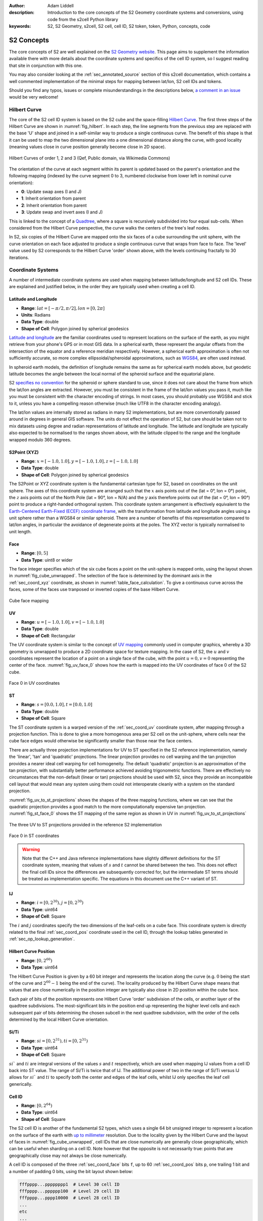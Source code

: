 :author: Adam Liddell
:description:
    Introduction to the core concepts of the S2 Geometry coordinate systems and conversions, using
    code from the s2cell Python library
:keywords: S2, S2 Geometry, s2cell, S2 cell, cell ID, S2 token, token, Python, concepts, code

S2 Concepts
===========

The core concepts of S2 are well explained on the `S2 Geometry website <https://s2geometry.io/>`__.
This page aims to supplement the information available there with more details about the coordinate
systems and specifics of the cell ID system, so I suggest reading that site in conjunction with
this one.

You may also consider looking at the :ref:`sec_annotated_source` section of this s2cell
documentation, which contains a well commented implementation of the minimal steps for mapping
between lat/lon, S2 cell IDs and tokens.

Should you find any typos, issues or complete misunderstandings in the descriptions below,
`a comment in an issue <https://github.com/aaliddell/s2cell/issues/new>`__ would be very welcome!


Hilbert Curve
-------------

The core of the S2 cell ID system is based on the S2 cube and the space-filling
`Hilbert Curve <https://en.wikipedia.org/wiki/Hilbert_curve>`__. The first three steps of the
Hilbert Curve are shown in :numref:`fig_hilbert`. In each step, the line segments from the previous
step are replaced with the base 'U' shape and joined in a self-similar way to produce a single
continuous curve. The benefit of this shape is that it can be used to map the two dimensional plane
into a one dimensional distance along the curve, with good locality (meaning values close in curve
position generally become close in 2D space).

.. _fig_hilbert:

.. figure:: _static/hilbert.svg
   :height: 200px
   :alt: Hilbert Curve Steps 1, 2 and 3 (Qef, Public domain, via Wikimedia Commons)
   :align: center

   Hilbert Curves of order 1, 2 and 3 (Qef, Public domain, via Wikimedia Commons)

The orientation of the curve at each segment within its parent is updated based on the parent's
orientation and the following mapping (indexed by the curve segment 0 to 3, numbered clockwise from
lower left in nominal curve orientation):

- **0**: Update swap axes (I and J)
- **1**: Inherit orientation from parent
- **2**: Inherit orientation from parent
- **3**: Update swap and invert axes (I and J)

This is linked to the concept of a `Quadtree <https://en.wikipedia.org/wiki/Quadtree>`__, where a
square is recursively subdivided into four equal sub-cells. When considered from the Hilbert Curve
perspective, the curve walks the centers of the tree's leaf nodes.

In S2, six copies of the Hilbert Curve are mapped onto the six faces of a cube surrounding the unit
sphere, with the curve orientation on each face adjusted to produce a single continuous curve that
wraps from face to face. The 'level' value used by S2 corresponds to the Hilbert Curve 'order' shown
above, with the levels continuing fractally to 30 iterations.


Coordinate Systems
------------------

A number of intermediate coordinate systems are used when mapping between latitude/longitude and S2
cell IDs. These are explained and justified below, in the order they are typically used when
creating a cell ID.


.. _sec_coord_lat_lon:

Latitude and Longitude
**********************

- **Range**: :math:`lat = [-\pi/2, \pi/2], lon = [0, 2\pi]`
- **Units**: Radians
- **Data Type**: double
- **Shape of Cell**: Polygon joined by spherical geodesics

`Latitude and longitude <https://en.wikipedia.org/wiki/Geographic_coordinate_system#Latitude_and_longitude>`__
are the familiar coordinates used to represent locations on the surface of the earth, as you might
retrieve from your phone's GPS or in most GIS data. In a spherical earth, these represent the
angular offsets from the intersection of the equator and a reference meridian respectively. However,
a spherical earth approximation is often not sufficiently accurate, so more complex
ellipsoidal/spheroidal approximations, such as
`WGS84 <https://en.wikipedia.org/wiki/World_Geodetic_System>`__, are often used instead.

In spheroid earth models, the definition of longitude remains the same as for spherical earth models
above, but geodetic latitude becomes the angle between the local normal of the spheroid surface and
the equatorial plane.

S2 `specifies no convention <https://s2geometry.io/about/overview#geocentric-vs-geodetic-coordinates>`__
for the spheroid or sphere standard to use, since it does not care about the frame from which the
lat/lon angles are extracted. However, you must be consistent in the frame of the lat/lon values you
pass it, much like you must be consistent with the character encoding of strings. In most cases, you
should probably use WGS84 and stick to it, unless you have a compelling reason otherwise (much like
UTF8 in the character encoding analogy).

The lat/lon values are internally stored as radians in many S2 implementations, but are more
conventionally passed around in degrees in general GIS software. The units do not effect the
operation of S2, but care should be taken not to mix datasets using degree and radian
representations of latitude and longitude. The latitude and longitude are typically also expected to
be normalised to the ranges shown above, with the latitude clipped to the range and the longitude
wrapped modulo 360 degrees.


.. _sec_coord_xyz:

S2Point (XYZ)
*************

- **Range**: :math:`x = [-1.0, 1.0], y = [-1.0, 1.0], z = [-1.0, 1.0]`
- **Data Type**: double
- **Shape of Cell**: Polygon joined by spherical geodesics

The S2Point or XYZ coordinate system is the fundamental cartesian type for S2, based on coordinates
on the unit sphere. The axes of this coordinate system are arranged such that the :math:`x` axis
points out of the (lat = 0°, lon = 0°) point, the :math:`z` axis points out of the North Pole
(lat = 90°, lon = N/A) and the :math:`y` axis therefore points out of the (lat = 0°, lon = 90°)
point to produce a right-handed orthogonal system. This coordinate system arrangement is effectively
equivalent to the
`Earth-Centered Earth-Fixed (ECEF) coordinate frame <https://en.wikipedia.org/wiki/ECEF>`__, with the
transformation from latitude and longitude angles using a unit sphere rather than a WGS84 or similar
spheroid. There are a number of benefits of this representation compared to lat/lon angles, in
particular the avoidance of degenerate points at the poles. The XYZ vector is typically normalised
to unit length.


.. _sec_coord_face:

Face
****

- **Range**: :math:`[0, 5]`
- **Data Type**: uint8 or wider

The face integer specifies which of the six cube faces a point on the unit-sphere is mapped onto,
using the layout shown in :numref:`fig_cube_unwrapped`. The selection of the face is determined by
the dominant axis in the :ref:`sec_coord_xyz` coordinate, as shown in
:numref:`table_face_calculation`.
To give a continuous curve across the faces, some of the faces use tranposed or inverted copies of
the base Hilbert Curve.

.. _fig_cube_unwrapped:

.. figure:: _static/cube_unwrapped.svg
   :alt: Cube face mapping
   :align: center

   Cube face mapping


.. _sec_coord_uv:

UV
**

- **Range**: :math:`u = [-1.0, 1.0], v = [-1.0, 1.0]`
- **Data Type**: double
- **Shape of Cell**: Rectangular

The UV coordinate system is similar to the concept of
`UV mapping <https://en.wikipedia.org/wiki/UV_mapping>`_ commonly used in computer graphics, whereby
a 3D geometry is unwrapped to produce a 2D coordinate space for texture mapping. In the case of S2,
the :math:`u` and :math:`v` coordinates represent the location of a point on a single face of the
cube, with the point :math:`u = 0, v = 0` representing the center of the face.
:numref:`fig_uv_face_0` shows how the earth is mapped into the UV coordinates of face 0 of the S2
cube.

.. _fig_uv_face_0:

.. figure:: _static/uv_face_0.svg
   :alt: Face 0 in UV coordinates
   :align: center

   Face 0 in UV coordinates


.. _sec_coord_st:

ST
**

- **Range**: :math:`s = [0.0, 1.0], t = [0.0, 1.0]`
- **Data Type**: double
- **Shape of Cell**: Square

The ST coordinate system is a warped version of the :ref:`sec_coord_uv` coordinate system, after
mapping through a projection function. This is done to give a more homogenous area per S2 cell on
the unit-sphere, where cells near the cube face edges would otherwise be significantly smaller than
those near the face centers.

There are actually three projection implementations for UV to ST specified in the S2 reference
implementation, namely the 'linear', 'tan' and 'quadratic' projections. The linear projection
provides no cell warping and the tan projection provides a nearer ideal cell warping for cell
homogeneity. The default 'quadratic' projection is an approximation of the tan projection, with
substantially better performance achieved avoiding trigonometric functions. There are effectively no
circumstances that the non-default (linear or tan) projections should be used with S2, since they
provide an incompatible cell layout that would mean any system using them could not interoperate
cleanly with a system on the standard projection.

:numref:`fig_uv_to_st_projections` shows the shapes of the three mapping functions, where we can see
that the quadratic projection provides a good match to the more computationally expensive tan
projection. :numref:`fig_st_face_0` shows the ST mapping of the same region as shown in UV in
:numref:`fig_uv_to_st_projections`

.. _fig_uv_to_st_projections:

.. figure:: _static/uv_to_st_projections.svg
   :alt: The three UV to ST projections provided in the reference S2 implementation
   :align: center

   The three UV to ST projections provided in the reference S2 implementation

.. _fig_st_face_0:

.. figure:: _static/st_face_0.svg
   :alt: Face 0 in ST coordinates
   :align: center

   Face 0 in ST coordinates

.. warning::

    Note that the C++ and Java reference implementations have slightly different definitions for the
    ST coordinate system, meaning that values of :math:`s` and :math:`t` cannot be shared between
    the two. This does not effect the final cell IDs since the differences are subsequently
    corrected for, but the intermediate ST terms should be treated as implementation specific. The
    equations in this document use the C++ variant of ST.


.. _sec_coord_ij:

IJ
**

- **Range**: :math:`i = [0, 2^{30}), j = [0, 2^{30})`
- **Data Type**: uint64
- **Shape of Cell**: Square

The :math:`i` and :math:`j` coordinates specify the two dimensions of the leaf-cells on a cube face.
This coordinate system is directly related to the final :ref:`sec_coord_pos` coordinate used in the
cell ID, through the lookup tables generated in :ref:`sec_op_lookup_generation`.


.. _sec_coord_pos:

Hilbert Curve Position
**********************

- **Range**: :math:`[0, 2^{60})`
- **Data Type**: uint64

The Hilbert Curve Position is given by a 60 bit integer and represents the location along the curve
(e.g. :math:`0` being the start of the curve and :math:`2^{60} - 1` being the end of the curve). The
locality produced by the Hilbert Curve shape means that values that are close numerically in the
position integer are typically also close in 2D position within the cube face.

Each pair of bits of the position represents one Hilbert Curve 'order' subdivision of the cells, or
another layer of the quadtree subdivisions. The most-significant bits in the position end up
representing the higher level cells and each subsequent pair of bits determining the chosen subcell
in the next quadtree subdivision, with the order of the cells determined by the local Hilbert Curve
orientation.


.. _sec_coord_si_ti:

Si/Ti
*****

- **Range**: :math:`si = [0, 2^{31}), ti = [0, 2^{31})`
- **Data Type**: uint64
- **Shape of Cell**: Square

:math:`si`` and :math:`ti` are integral versions of the values :math:`s` and :math:`t` respectively,
which are used when mapping IJ values from a cell ID back into ST value. The range of Si/Ti is twice
that of IJ. The additional power of two in the range of Si/Ti versus IJ allows for :math:`si`` and
:math:`ti` to specify both the center and edges of the leaf cells, whilst IJ only specifies the leaf
cell generically.


.. _sec_coord_cell_id:

Cell ID
*******

- **Range**: :math:`[0, 2^{64})`
- **Data Type**: uint64
- **Shape of Cell**: Square

The S2 cell ID is another of the fundamental S2 types, which uses a single 64 bit unsigned integer
to represent a location on the surface of the earth with
`up to millimeter <https://s2geometry.io/resources/s2cell_statistics>`__ resolution. Due to the
locality given by the Hilbert Curve and the layout of faces in :numref:`fig_cube_unwrapped`, cell
IDs that are close numerically are generally close geographically, which can be useful when sharding
on a cell ID. Note however that the opposite is not necessarily true: points that are geographically
close may not always be close numerically.

A cell ID is composed of the three :ref:`sec_coord_face` bits ``f``, up to 60
:ref:`sec_coord_pos` bits ``p``, one trailing 1 bit and a number of padding 0 bits, using the bit
layout shown below:

.. code-block::

    fffpppp...pppppppp1  # Level 30 cell ID
    fffpppp...pppppp100  # Level 29 cell ID
    fffpppp...pppp10000  # Level 28 cell ID
    ...
    etc
    ...
    fffpp10...000000000  # Level 1 cell ID
    fff1000...000000000  # Level 0 cell ID

You may notice that the position of the trailing 1 bit allows for quick determination of the cell
ID's level. Additionally, the trailing bit is always in an even numbered bit (counting from 0 on the
LSB), which means that not all 64 bit values are a valid cell ID. A cell ID would be classified as
invalid if either of the following are true:

- The 3 face bits ``fff`` are any value outside the range :math:`[0, 5]`.
- The trailing 1 bit is missing or is in an odd numbered bit in the cell ID integer.

The above checks can be written programmatically like so:

.. code-block:: python3

    def cell_id_is_valid(cell_id: Union[int, np.uint64]) -> bool:
        # Check face bits
        if (cell_id >> 61) > 5:
            return False

        # Check trailing 1 bit is in one of the even bit positions allowed for the 30 levels, using
        # the mask:
        # 0b0001010101010101010101010101010101010101010101010101010101010101 = 0x1555555555555555
        lowest_set_bit = cell_id & (~cell_id + 1)
        if not lowest_set_bit & 0x1555555555555555:
            return False

        return True  # Checks have passed, cell ID must be valid

In S2 implementations, there are two invalid cell IDs that are given particular special status:

- The ``0`` cell ID is the 'default' or 'none' cell ID, often used in the absence of any specific
  valid cell ID. This cell ID is therefore less than all valid cell IDs.
- The 'sentinel' cell ID, which is composed of all 1 bits (:math:`= 2^{64} - 1`). This cell ID is
  therefore greater than all valid cell IDs.


Operations
----------

This section walks through the steps for a number of common cell ID operations, such as conversion
and truncation. The steps will be shown here in mathematical form where possible; if you want a more
programmatic form, consider instead looking at the :ref:`sec_annotated_source` section of this
s2cell documentation.


.. _lat_lon_to_cell_id:

Lat/Lon to S2 Cell ID
*********************

The :ref:`sec_coord_lat_lon` (in radians), are first converted to a :ref:`sec_coord_xyz` using a
unit sphere:

.. math::

   x = \cos(latitude) \times \cos(longitude)

   y = \cos(latitude) \times \sin(longitude)

   z = \sin(latitude)

The :ref:`sec_coord_face` is determined by the largest absolute :math:`x`, :math:`y` or :math:`z`
component of the S2Point vector. When the component is negative, the second (back) set of three
faces is used:

.. _table_face_calculation:

.. list-table:: Face determination from dominant XYZ component
   :header-rows: 1

   * - Largest XYZ Component + Sign
     - Face
   * - +x
     - 0
   * - +y
     - 1
   * - +z
     - 2
   * - -x
     - 3
   * - -y
     - 4
   * - -z
     - 5

The face and XYZ point can then be mapping into :ref:`sec_coord_uv` using the remaining two
non-dominant :math:`x`, :math:`y` or :math:`z` components not already used to determine the face;
these are then both divided by the dominant component to produce a value in the range
:math:`[-1.0, 1.0]`. From the listing in the table below you can see the equations used to calculate
:math:`u` and :math:`v` on each face of the cube. Additionally, you can see that some faces of the
cube are transposed or flipped to produce the single continuous curve on the cube.

.. list-table:: UV coordinate calculation from face and XYZ
   :header-rows: 1

   * - Face
     - :math:`u`
     - :math:`v`
   * - 0
     - :math:`y/x`
     - :math:`z/x`
   * - 1
     - :math:`-x/y`
     - :math:`z/y`
   * - 2
     - :math:`-x/z`
     - :math:`-y/z`
   * - 3
     - :math:`z/x`
     - :math:`y/x`
   * - 4
     - :math:`z/y`
     - :math:`-x/y`
   * - 5
     - :math:`-y/z`
     - :math:`-x/z`

Once the face and UV coordinates are calculated, they are then put through a non-linear mapping into
:ref:`sec_coord_st` coordinates, shown in the equations below:

.. math::

   s =
   \begin{cases}
   \sqrt{1 + 3u} / 2 & \text{if } u \geq 0 \\
   1 - \sqrt{1 - 3u} / 2 & \text{otherwise}
   \end{cases}

   t =
   \begin{cases}
   \sqrt{1 + 3v} / 2 & \text{if } v \geq 0 \\
   1 - \sqrt{1 - 3v} / 2 & \text{otherwise}
   \end{cases}


From the floating point :math:`s` and :math:`t`, we then map into the full range of the integral
:ref:`sec_coord_ij` coordinates, which are effectively the 2D coordinates of the final leaf cell on
the selected cube face:

.. math::

   i = \max(0, \min(2^{30} - 1, \lfloor 2^{30} \times s \rfloor))

   j = \max(0, \min(2^{30} - 1, \lfloor 2^{30} \times t \rfloor))


The bits in :math:`i` and :math:`j` are then converted 8 bits (4 each) at a time into 8 bits of
:ref:`sec_coord_pos`, using one of the lookup tables generated in :ref:`sec_op_lookup_generation`.
Along with the eight bits converted in each iteration, there are an additional two bits mapped that
track the orientation of the latest Hilbert Curve segment. The combination of these two bits allow
for representation of all four of the elementary rotations of the curve segment:

- **Swap Bit** (mask: ``0b01``): Indicates that the Hilbert Curve segment has :math:`i` and
  :math:`j` swapped
- **Invert Bit** (mask: ``0b10``): Indicates that the Hilbert Curve segment has each of the
  :math:`i` and :math:`j` axes inverted.

Prior to the iterations, the relevant state is initialised for the conversion:

.. code-block:: python3

    bits = face & SWAP_MASK  # Initial lookup bits, ordered as iiiijjjjoo
    cell_id = face << 60  # Insert face at second most signficant bits of cell ID
    lookup_mask = (1 << 4) - 1  # Mask of 4 one bits: 0b1111

In each step, we extract four bits of each of :math:`i` and :math:`j`, starting from the most
significant. Along with the current curve orientation, these are mapped into eight bits of Hibert
Curve position and inserted into the new cell ID. The new curve orientation for the next iteration
is also kept:

.. code-block:: python3

    for k in range(7, -1, -1):
        # Grab 4 bits of each of I and J
        offset = k * 4
        bits += ((i >> offset) & lookup_mask) << 6
        bits += ((j >> offset) & lookup_mask) << 2

        # Map bits from iiiijjjjoo to ppppppppoo using lookup table
        bits = LOOKUP_POS[bits]

        # Insert position bits into cell ID
        cell_id |= (bits >> 2) << (k * 8)

        # Remove position bits, leaving just new swap and invert bits for the next round
        bits &= SWAP_MASK | INVERT_MASK  # Mask: 0b11

Finally, the cell ID is left-shifted once to put the face and position bits in the correct locations
and the trailing 1 bit is put in the least-significant bit to produce a level 30 leaf cell ID:

.. code-block:: python3

    cell_id = (cell_id << 1) + 1  # In this case '| 1' and '+ 1' are equivalent, since the LSB is 0

If a lower precision level cell ID is desired immediately from this operation, some of the
iterations in the mapping from IJ to Hilbert Curve position can be skipped, since their outputs are
masked in the level :ref:`sec_op_truncation`. For details on how to calculate the number of
iterations required, see the implementation and comments in :ref:`sec_annotated_source`.


.. _sec_op_truncation:

Truncation
**********

Truncation is the process of taking a high precision level cell ID and reducing it to a lower
precision level cell ID that represents the relevant parent cell of the original. This is useful
when aggregating high resolution geographic data at a regional level, or perhaps when producing
indexes over S2 cell IDs.
The truncation operation involves masking out the relevant trailing bits of the cell ID with zeros
and then inserting the trailing 1 bit at the necessary location:

.. code-block:: python3

    lsb = 1 << (2 * (30 - level))
    truncated_cell_id = (cell_id & -lsb) | lsb

.. warning::

    The provided initial cell ID must already be at a level equal to or greater than the desired
    truncation level, otherwise the operation below will not behave as expected (since 'truncating'
    something to a higher precision is not a valid process). If implementing this operation
    yourself, your language's equivalent of an exception should probably be raised if this condition
    is not met.


S2 Cell ID to Lat/Lon
*********************

The process of converting a :ref:`sec_coord_cell_id` coordinate back to :ref:`sec_coord_lat_lon` is
mostly the inverse steps of those shown in :ref:`lat_lon_to_cell_id`. Firstly, the
:ref:`sec_coord_face` and :ref:`sec_coord_ij` coordinates are extracted from the cell ID using a
similar iteration with 8 bit lookups, producing 4 bits each of :math:`i` and :math:`j`:

.. code-block:: python3

    face = cell_id >> 61
    bits = face & SWAP_MASK  # Initial lookup bits, ordered as ppppppppoo
    lookup_mask = (1 << 4) - 1
    i = 0
    j = 0

    for k in range(7, -1, -1):
        # Pull out 8 bits of cell ID, except in first loop where we pull out only 4
        n_bits = 8 if k == 7 else 4
        extract_mask = (1 << (2 * n_bits)) - 1  # 8 (or 4) one bits
        bits += (
            (cell_id >> (k * 8 + 1)) & extract_mask
        ) << 2

        # Map bits from ppppppppoo to iiiijjjjoo using lookup table
        bits = LOOKUP_IJ[bits]

        # Extract I and J bits
        offset = k * 4
        i += (bits >> 6) << offset  # Don't need lookup mask here
        j += ((bits >> 2) & lookup_mask) << offset

        # Remove I and J bits, leaving just new swap and invert bits for the next round
        bits &= SWAP_MASK | INVERT_MASK  # Mask: 0b11

The :math:`i` and :math:`j` returned here are of one of the two leaf (level 30) cells that are
located diagonally closest to the cell center. This happens because repeated ``..00..`` will select
the 'lower left' (for nominally oriented Hilbert curve segments) of the sub-cells. The ``..10..``
arising from the trailing bit, prior to the repeated ``..00..`` bits, ensures we first pick the
'upper right' of the cell, then iterate in to lower left until we hit the leaf cell. This means
we pick the leaf cell to the north east of the parent cell center (again for nominal orientation).
However, in the case of the swapped and inverted curve segment (4th sub-curve segment), the
``..10..`` will select the 'lower left' and then iterate to the 'upper right' with each ``..00..``
following. In that case, we will be offset left and down by one leaf cell in each of :math:`i` and
:math:`j`, which needs to be fixed to have a consistent mapping. This is detectable by seeing that
the final bit of :math:`i` or :math:`j` is 1 (i.e we have picked an odd row/column, which will
happen concurrently in both I and J, so we only need to check one), except in case of level 29 where
the logic is inverted and the correction needs to be applied when we pick an even row/column (i.e
:math:`i` or :math:`j` ends in 0), since there are no trailing ``..00..`` available after the
``..10..`` when we are at level 29+. This behaviour can be captured in the expression:

.. code-block:: python3

    is_leaf = bool(cell_id & 1)
    apply_correction = not is_leaf and (i ^ (is level 29)) & 1  # Pseudocode
    apply_correction = not is_leaf and (i ^ (cell_id >> 2)) & 1

We check for level 29 by looking for the trailing 1 in the third least-significant bit, when we
already know that we are not a leaf cell (which could give false positive) by the initial check in
the expression.

The center correction is applied at the same time as mapping into :ref:`sec_coord_si_ti`. For leaf
cells, we pick :math:`si` and :math:`ti` values that represent the center of the level 30 cell. For
non-leaf cells, we pick the relevant edges of the leaf cell based on the value of
``apply_correction`` above. The correction delta is 0, 1 or 2, rather than 0, 0.5 or 1, since we are
deailing with integer values and as the values of :math:`si` and :math:`ti` are twice those in
:math:`j` and :math:`j`.

.. math::

   correction =
   \begin{cases}
   0 & \text{if not is_leaf and not apply_correction} \\
   1 & \text{if is_leaf} \\
   2 & \text{if not is_leaf and apply_correction}
   \end{cases}

.. math::

   si = 2i + correction

   ti = 2j + correction

The integers :math:`si` and :math:`ti` are converted to floating point :ref:`sec_coord_st`
coordinates by dividing by the maximum range of Si/Ti:

.. math::

    s = si / 2^{31}

    t = ti / 2^{31}

From here, we reverse the mapping from :math:`s` and :math:`t` to :ref:`sec_coord_uv` using the
inverse of the equations shown in the section above:

.. math::

   u =
   \begin{cases}
   (4s^2 - 1) / 3 & \text{if } s \geq 0.5 \\
   (1 - 4(1-s)^2) / 3 & \text{otherwise}
   \end{cases}

   v =
   \begin{cases}
   (4t^2 - 1) / 3 & \text{if } t \geq 0.5 \\
   (1 - 4(1-t)^2) / 3 & \text{otherwise}
   \end{cases}

The unnormalised :ref:`sec_coord_xyz` coordinate is then produced using the :math:`u` and :math:`v`
coordinates and the face extracted at the beginning of this section. The generated XYZ point is the
position of the UV coordinate on the biunit cube.

.. math::

   [x, y, z] =
   \begin{cases}
   [1, u, v] & \text{if } face = 0 \\
   [-u, 1, v] & \text{if } face = 1 \\
   [-u, -v, 1] & \text{if } face = 2 \\
   [-1, -v, -u] & \text{if } face = 3 \\
   [v, -1, -u] & \text{if } face = 4 \\
   [v, u, -1] & \text{if } face = 5 \\
   \end{cases}

Finally, the XYZ point can be mapped into :ref:`sec_coord_lat_lon`. We do not need a normalised XYZ
coordinate for this particular operation, since the normalised and unnormalised triangles used to
calculate the lat/lon angles are geometrically similar.

.. math::

    latitude = \text{atan2}(z, \sqrt{x^2 + y^2})

    longitude = \text{atan2}(y, x)

Note that the above will typically be returned in radians, but you may wish to convert to degrees
to interoperate with other GIS software.


.. _sec_op_lookup_generation:

Lookup Table Generation
***********************

Two 1024 item lookup tables for mapping between :ref:`sec_coord_ij` and :ref:`sec_coord_pos` are
typically generated on application startup, but may also be precalculated at compile time. These
tables map 8 bits of IJ/position + 2 bits of curve orientation into 8 new bits of position/IJ + 2
ew bits of the latest curve orientation. These tables are generated by calculating the four
orientated copies of a 4th order Hibert Curve from a base orientation table. The mapping produced is
bijective, meaning the two lookup tables are effectively the inverse of one another.

The generation code below is an iterative implementation of the lookup table generation hoisted out
of the s2cell source. Most S2 libraries will typically instead tend to use a more common recursive
implementation, but the iterative version shown below is slightly easier to get to grips with.

.. code-block:: python3

    # Lookup table of two bits of IJ from two bits of curve position, based also on the current
    # curve orientation from the swap and invert bits
    POS_TO_IJ = np.array([
        [0, 1, 3, 2],  # 0: Normal order, no swap or invert
        [0, 2, 3, 1],  # 1: Swap bit set, swap I and J bits
        [3, 2, 0, 1],  # 2: Invert bit set, invert bits
        [3, 1, 0, 2],  # 3: Swap and invert bits set
    ], dtype=np.uint64)

    # Lookup for the orientation update mask of one of the four sub-cells within a higher level
    # cell. This mask is XOR'ed with the current orientation to get the sub-cell orientation.
    POS_TO_ORIENTATION_MASK = np.array([
        SWAP_MASK, 0, 0, SWAP_MASK | INVERT_MASK
    ], dtype=np.uint64)

    # Initialise empty lookup tables
    lookup_length = 1 << (2 * LOOKUP_BITS + 2)  # = 1024
    LOOKUP_POS = np.zeros((lookup_length,), dtype=np.uint64)
    LOOKUP_IJ = np.zeros((lookup_length,), dtype=np.uint64)

    # Generate lookups for each of the base orientations given by the swap and invert bits
    for base_orientation in np.array([
        0, SWAP_MASK, INVERT_MASK, SWAP_MASK | INVERT_MASK  # 0-3 effectively
    ], dtype=np.uint64):
        # Walk the 256 possible positions within a level 4 curve. This implementation is not the
        # fastest since it does not reuse the common ancestor of neighbouring positions, but is
        # simpler to read
        for pos in np.arange(256, dtype=np.uint64):  # 4 levels of sub-divisions
            ij = 0  # Has pattern iiiijjjj, not ijijijij
            orientation = base_orientation

            # Walk the pairs of bits of pos, from most significant to least, getting IJ and
            # orientation as we go
            for bit_pair_offset in range(4):
                # Bit pair is effectively the sub-cell index
                bit_pair = (pos >> ((3 - bit_pair_offset) * 2)) & 0b11

                # Get the I and J for the sub-cell index. These need to be spread into iiiijjjj
                # by inserting as bit positions 4 and 0
                ij_bits = POS_TO_IJ[orientation][bit_pair]
                ij = (
                    (ij << 1)  # Free up position 4 and 0 from old IJ
                    | ((ij_bits & 2) << 3)  # I bit in position 4
                    | (ij_bits & 1)  # J bit in position 0
                )

                # Update the orientation with the new sub-cell orientation
                orientation = orientation ^ _S2_POS_TO_ORIENTATION_MASK[bit_pair]

            # Shift IJ and position to allow orientation bits in LSBs of lookup
            ij <<= 2
            pos <<= 2

            # Write lookups
            LOOKUP_POS[ij | base_orientation] = pos | orientation
            LOOKUP_IJ[pos | base_orientation] = ij | orientation


S2 Tokens
---------

S2 tokens provide a concise string representation of cell IDs, with a (almost) 1-to-1 mapping
between cell IDs and tokens. These tokens are particularly useful for non-binary interfaces, where
transferring uint64 is not feasible or transferring the base-10 string representation would be a
substantial overhead, particularly for low precision level cell IDs.

S2 tokens can be considered analogous to the `Geohash <https://en.wikipedia.org/wiki/Geohash>`__
encoding system, albeit with more consistent behaviour at the poles and finer-grained precision
level increments. However, unlike Geohash, you cannot just chop off characters from a high precision
S2 token to get a parent lower precision token, since the trailing 1 bit in the cell ID would not be
set correctly in most cases. Therefore, to get a lower level S2 token, you must map it back into a
cell ID, find the desired parent and then map back to a token string.

Generation of S2 tokens is done by hex (base-16) encoding the 64-bit cell ID, producing a 16
character string. Any trailing '0' characters are then stripped from the right-hand side of the
string and become implicit. The cell ID ``0`` is special-cased to encode to the string 'X' (or 'x')
rather than a zero-length string (after zero stripping), since some languages or systems may not
handle a zero-length string suitably (e.g treating empty strings as falsy).

Due to the implicit zero stripping, the length of the S2 token is dictated by the precision level of
the cell ID that it represents. Since each hex character represents 4 bits of information, there are
two S2 levels per character (with one extra character's worth used for the 3 face + 1 trailing
bits). This means that low level cell IDs will encode as shorter tokens, whilst a level 30 cell ID
will encode as the full 16 hex characters.

Note that S2 tokens are case insensitive, so the token ``2ef59b`` is the same as ``2EF59B``, or any
other mixed case version such as ``2eF59B``. Therefore, care should be taken when comparing or
saving S2 tokens to ensure that you have a consistent case expectation or otherwise compare case
insensitively. Additionally, if you are receiving tokens from an external source, expect that you
may receive malformed tokens that you to have to strip any trailing zeros from yourself, since the
tokens ``2ef59b`` and ``2ef59b00`` are equivalent but the latter is not in the correct canonical
form. The code below is a simple example of ensuring that a given token is 'canonicalised' to the
form generated by the reference C++ implementation:

- Lower case (except 'X' below)
- No whitespace
- Trailing zeros stripped
- Zero cell ID represented as 'X', not 'x' or ''

.. code-block:: python3

    def token_to_canonical_token(token: str) -> str:
        # Convert token to lower case.
        # You may instead want to use upper-case, but a convention of lower case is more consistent
        # with how the reference implementations generate their tokens. Note that 'X' below will be
        # returned upper case
        token = token.lower()

        # Strip any surrounding whitespace
        token = token.strip()

        # Strip any trailing zeros
        token = token.rstrip('0')

        # If empty string or 'x', return 'X' token
        if token == '' or token == 'x':
            token = 'X'

        return token


.. code-block:: python3

    token_to_canonical_token('2EF') # -> '2ef'
    token_to_canonical_token('2Ef000') # -> '2ef'
    token_to_canonical_token(' 2ef ') # -> '2ef'
    token_to_canonical_token('') # -> 'X'

The table below shows examples of S2 tokens for the same point at every level from 0 to 30, as well
as the special 'X' token for cell ID ``0``.

.. list-table:: S2 token examples
   :header-rows: 1

   * - Cell ID Base-10
     - Cell ID Binary
     - Level
     - Token
     - Token Length
   * - 0
     - 0000000000000000000000000000000000000000000000000000000000000000
     - N/A
     - X
     - 1
   * - 3458764513820540928
     - 0011000000000000000000000000000000000000000000000000000000000000
     - 0
     - 3
     - 1
   * - 3170534137668829184
     - 0010110000000000000000000000000000000000000000000000000000000000
     - 1
     - 2c
     - 2
   * - 3386706919782612992
     - 0010111100000000000000000000000000000000000000000000000000000000
     - 2
     - 2f
     - 2
   * - 3368692521273131008
     - 0010111011000000000000000000000000000000000000000000000000000000
     - 3
     - 2ec
     - 3
   * - 3382203320155242496
     - 0010111011110000000000000000000000000000000000000000000000000000
     - 4
     - 2ef
     - 3
   * - 3383329220062085120
     - 0010111011110100000000000000000000000000000000000000000000000000
     - 5
     - 2ef4
     - 4
   * - 3383610695038795776
     - 0010111011110101000000000000000000000000000000000000000000000000
     - 6
     - 2ef5
     - 4
   * - 3383821801271328768
     - 0010111011110101110000000000000000000000000000000000000000000000
     - 7
     - 2ef5c
     - 5
   * - 3383769024713195520
     - 0010111011110101100100000000000000000000000000000000000000000000
     - 8
     - 2ef59
     - 5
   * - 3383782218852728832
     - 0010111011110101100111000000000000000000000000000000000000000000
     - 9
     - 2ef59c
     - 6
   * - 3383781119341101056
     - 0010111011110101100110110000000000000000000000000000000000000000
     - 10
     - 2ef59b
     - 6
   * - 3383781943974821888
     - 0010111011110101100110111100000000000000000000000000000000000000
     - 11
     - 2ef59bc
     - 7
   * - 3383782012694298624
     - 0010111011110101100110111101000000000000000000000000000000000000
     - 12
     - 2ef59bd
     - 7
   * - 3383782029874167808
     - 0010111011110101100110111101010000000000000000000000000000000000
     - 13
     - 2ef59bd4
     - 8
   * - 3383782025579200512
     - 0010111011110101100110111101001100000000000000000000000000000000
     - 14
     - 2ef59bd3
     - 8
   * - 3383782026652942336
     - 0010111011110101100110111101001101000000000000000000000000000000
     - 15
     - 2ef59bd34
     - 9
   * - 3383782026921377792
     - 0010111011110101100110111101001101010000000000000000000000000000
     - 16
     - 2ef59bd35
     - 9
   * - 3383782026988486656
     - 0010111011110101100110111101001101010100000000000000000000000000
     - 17
     - 2ef59bd354
     - 10
   * - 3383782026971709440
     - 0010111011110101100110111101001101010011000000000000000000000000
     - 18
     - 2ef59bd353
     - 10
   * - 3383782026967515136
     - 0010111011110101100110111101001101010010110000000000000000000000
     - 19
     - 2ef59bd352c
     - 11
   * - 3383782026966466560
     - 0010111011110101100110111101001101010010101100000000000000000000
     - 20
     - 2ef59bd352b
     - 11
   * - 3383782026967252992
     - 0010111011110101100110111101001101010010101111000000000000000000
     - 21
     - 2ef59bd352bc
     - 12
   * - 3383782026967056384
     - 0010111011110101100110111101001101010010101110010000000000000000
     - 22
     - 2ef59bd352b9
     - 12
   * - 3383782026967072768
     - 0010111011110101100110111101001101010010101110010100000000000000
     - 23
     - 2ef59bd352b94
     - 13
   * - 3383782026967068672
     - 0010111011110101100110111101001101010010101110010011000000000000
     - 24
     - 2ef59bd352b93
     - 13
   * - 3383782026967071744
     - 0010111011110101100110111101001101010010101110010011110000000000
     - 25
     - 2ef59bd352b93c
     - 14
   * - 3383782026967071488
     - 0010111011110101100110111101001101010010101110010011101100000000
     - 26
     - 2ef59bd352b93b
     - 14
   * - 3383782026967071424
     - 0010111011110101100110111101001101010010101110010011101011000000
     - 27
     - 2ef59bd352b93ac
     - 15
   * - 3383782026967071440
     - 0010111011110101100110111101001101010010101110010011101011010000
     - 28
     - 2ef59bd352b93ad
     - 15
   * - 3383782026967071428
     - 0010111011110101100110111101001101010010101110010011101011000100
     - 29
     - 2ef59bd352b93ac4
     - 16
   * - 3383782026967071427
     - 0010111011110101100110111101001101010010101110010011101011000011
     - 30
     - 2ef59bd352b93ac3
     - 16


Conversion from Cell ID to Token
********************************

Conversion from a S2 cell ID ``cell_id`` to a token is done by the following Python code, which is
based on the :py:func:`s2cell.cell_id_to_token()` function:

.. code-block:: python3

    def cell_id_to_token(cell_id: Union[int, np.uint64]) -> str:
        # The zero token is encoded as 'X' rather than as a zero-length string
        if cell_id == 0:
            return 'X'

        # Convert cell ID to 16 character hex string and strip any implicit trailing zeros
        return '{:016x}'.format(cell_id).rstrip('0')

.. code-block:: python3

   cell_id_to_token(3383781119341101056)  # -> '2ef59b'



Conversion from Token to Cell ID
********************************

Conversion from a S2 token ``token`` to a cell ID is done by the following Python code, which is
based on the :py:func:`s2cell.token_to_cell_id()` function:

.. code-block:: python3

    def token_to_cell_id(token: str) -> np.uint64:
        # Check for the zero cell ID represented by the character 'x' or 'X' rather than as the empty
        # string
        if token in ('x', 'X'):
            return np.uint64(0)

        # Add stripped implicit zeros to create the full 16 character hex string
        token = token + ('0' * (16 - len(token)))

        # Convert to cell ID by converting hex to int
        return np.uint64(int(token, 16))

.. code-block:: python3

   token_to_cell_id('3')                  # -> 3458764513820540928
